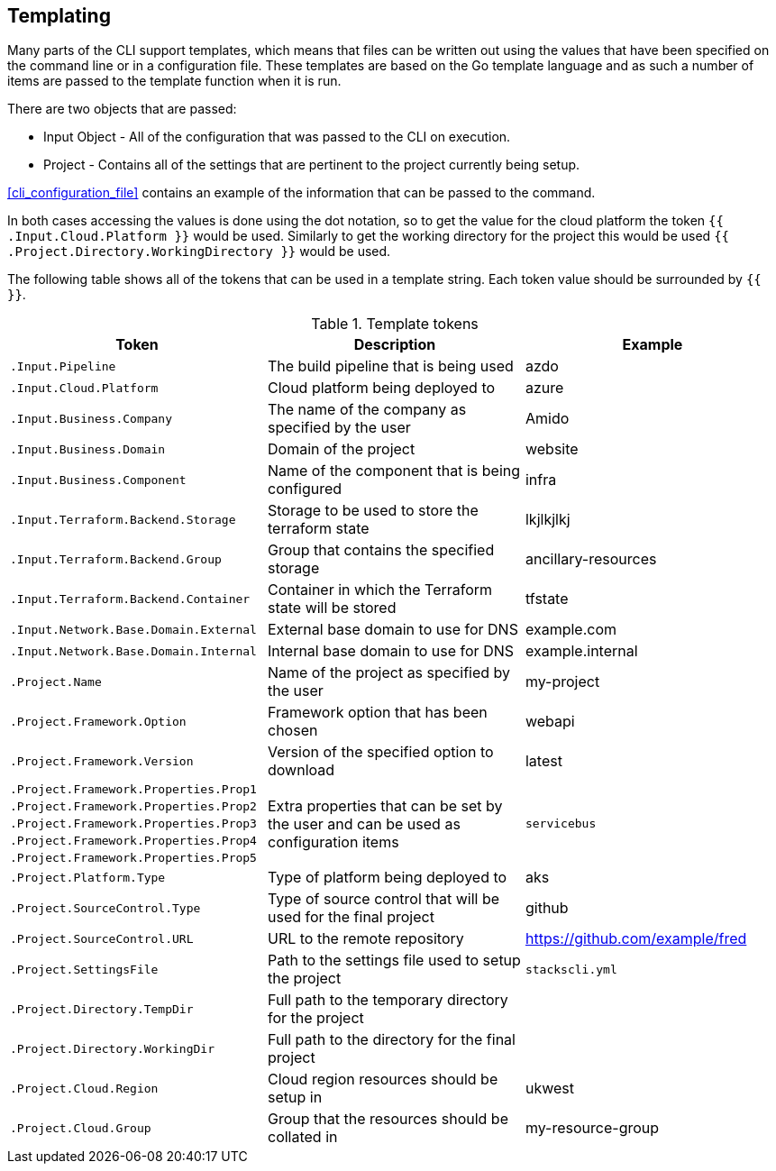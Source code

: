 == Templating

Many parts of the CLI support templates, which means that files can be written out using the values that have been specified on the command line or in a configuration file. These templates are based on the Go template language and as such a number of items are passed to the template function when it is run.

There are two objects that are passed:

* Input Object - All of the configuration that was passed to the CLI on execution.
* Project - Contains all of the settings that are pertinent to the project currently being setup.

<<cli_configuration_file>> contains an example of the information that can be passed to the command.

In both cases accessing the values is done using the dot notation, so to get the value for the cloud platform the token `{{ .Input.Cloud.Platform }}` would be used. Similarly to get the working directory for the project this would be used `{{ .Project.Directory.WorkingDirectory }}` would be used.

The following table shows all of the tokens that can be used in a template string. Each token value should be surrounded by `{{ }}`.

.Template tokens
[options="header"]
|===
| Token | Description | Example
| `.Input.Pipeline` | The build pipeline that is being used | azdo
| `.Input.Cloud.Platform` | Cloud platform being deployed to | azure
| `.Input.Business.Company` | The name of the company as specified by the user | Amido
| `.Input.Business.Domain` | Domain of the project | website
| `.Input.Business.Component` | Name of the component that is being configured | infra
| `.Input.Terraform.Backend.Storage` | Storage to be used to store the terraform state | lkjlkjlkj
| `.Input.Terraform.Backend.Group` | Group that contains the specified storage | ancillary-resources
| `.Input.Terraform.Backend.Container` | Container in which the Terraform state will be stored | tfstate
| `.Input.Network.Base.Domain.External` | External base domain to use for DNS | example.com
| `.Input.Network.Base.Domain.Internal` | Internal base domain to use for DNS | example.internal
| `.Project.Name` | Name of the project as specified by the user | my-project
| `.Project.Framework.Option` | Framework option that has been chosen | webapi
| `.Project.Framework.Version` | Version of the specified option to download | latest
| `.Project.Framework.Properties.Prop1` .5+| Extra properties that can be set by the user and can be used as configuration items .5+| `servicebus`
| `.Project.Framework.Properties.Prop2` 
| `.Project.Framework.Properties.Prop3` 
| `.Project.Framework.Properties.Prop4` 
| `.Project.Framework.Properties.Prop5` 
| `.Project.Platform.Type` | Type of platform being deployed to | aks
| `.Project.SourceControl.Type` | Type of source control that will be used for the final project | github
| `.Project.SourceControl.URL` | URL to the remote repository | https://github.com/example/fred
| `.Project.SettingsFile` | Path to the settings file used to setup the project | `stackscli.yml`
| `.Project.Directory.TempDir` | Full path to the temporary directory for the project | 
| `.Project.Directory.WorkingDir` | Full path to the directory for the final project | 
| `.Project.Cloud.Region` | Cloud region resources should be setup in | ukwest
| `.Project.Cloud.Group` | Group that the resources should be collated in | my-resource-group
|===

